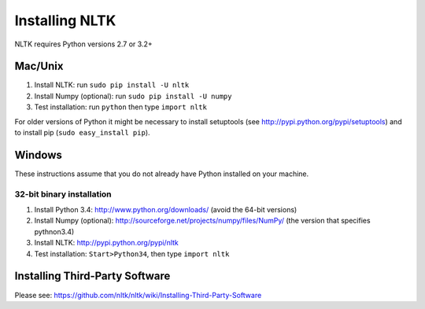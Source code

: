 Installing NLTK
===============

NLTK requires Python versions 2.7 or 3.2+

Mac/Unix
--------

#. Install NLTK: run ``sudo pip install -U nltk``
#. Install Numpy (optional): run ``sudo pip install -U numpy``
#. Test installation: run ``python`` then type ``import nltk``

For older versions of Python it might be necessary to install setuptools (see http://pypi.python.org/pypi/setuptools) and to install pip (``sudo easy_install pip``).

Windows
-------

These instructions assume that you do not already have Python installed on your machine.

32-bit binary installation
~~~~~~~~~~~~~~~~~~~~~~~~~~

#. Install Python 3.4: http://www.python.org/downloads/ (avoid the 64-bit versions)
#. Install Numpy (optional): http://sourceforge.net/projects/numpy/files/NumPy/ (the version that specifies pythnon3.4)
#. Install NLTK: http://pypi.python.org/pypi/nltk
#. Test installation: ``Start>Python34``, then type ``import nltk``

Installing Third-Party Software
-------------------------------

Please see: https://github.com/nltk/nltk/wiki/Installing-Third-Party-Software
